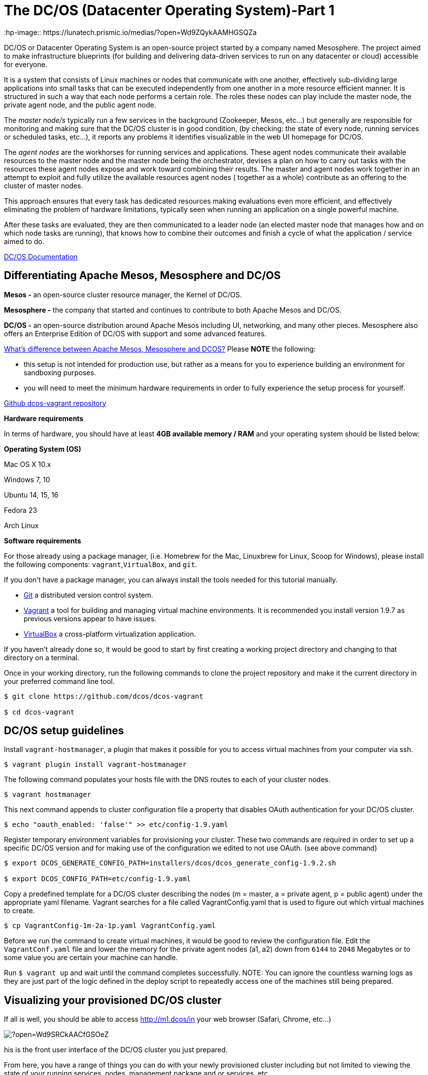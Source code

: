 = The DC/OS (Datacenter Operating System)-Part 1
:hp-image:: https://lunatech.prismic.io/medias/?open=Wd9ZQykAAMHGSQZa
:published_at: 2017-10-01
:hp-tags: datacenter


DC/OS or Datacenter Operating System is an open-source project started by a company named Mesosphere. The project aimed to make infrastructure blueprints (for building and delivering data-driven services to run on any datacenter or cloud) accessible for everyone.

It is a system that consists of Linux machines or nodes that communicate with one another, effectively sub-dividing large applications into small tasks that can be executed independently from one another in a more resource efficient manner. It is structured in such a way that each node performs a certain role. The roles these nodes can play include the master node, the private agent node, and the public agent node.

The _master node/s_ typically run a few services in the background (Zookeeper, Mesos, etc...) but generally are responsible for monitoring and making sure that the DC/OS cluster is in good condition, (by checking: the state of every node, running services or scheduled tasks, etc...), it reports any problems it identifies visualizable in the web UI homepage for DC/OS.

The _agent nodes_ are the workhorses for running services and applications. These agent nodes communicate their available resources to the master node and the master node being the orchestrator, devises a plan on how to carry out tasks with the resources these agent nodes expose and work toward combining their results. The master and agent nodes work together in an attempt to exploit and fully utilize the available resources agent nodes ( together as a whole) contribute as an offering to the cluster of master nodes.

This approach ensures that every task has dedicated resources making evaluations even more efficient, and effectively eliminating the problem of hardware limitations, typically seen when running an application on a single powerful machine.

After these tasks are evaluated, they are then communicated to a leader node (an elected master node that manages how and on which node tasks are running), that knows how to combine their outcomes and finish a cycle of what the application / service aimed to do.

https://docs.mesosphere.com/1.9/[DC/OS Documentation]

## Differentiating Apache Mesos, Mesosphere and DC/OS

*Mesos -* an open-source cluster resource manager, the Kernel of DC/OS.

*Mesosphere -* the company that started and continues to contribute to both Apache Mesos and DC/OS.

*DC/OS -* an open-source distribution around Apache Mesos including UI, networking, and many other pieces. Mesosphere also offers an Enterprise Edition of DC/OS with support and some advanced features.

https://stackoverflow.com/questions/44171100/whats-difference-between-apache-mesos-mesosphere-and-dcos[What's difference between Apache Mesos, Mesosphere and DCOS?]
Please *NOTE* the following:

* this setup is not intended for production use, but rather as a means for you to experience building an environment for sandboxing purposes.
* you will need to meet the minimum hardware requirements in order to fully experience the setup process for yourself.

https://github.com/dcos/dcos-vagrant/blob/master/[Github dcos-vagrant repository]

*Hardware requirements*

In terms of hardware, you should have at least *4GB available memory / RAM* and your operating system should be listed below:

*Operating System (OS)*

Mac OS X 10.x

Windows 7, 10

Ubuntu 14, 15, 16

Fedora 23

Arch Linux

*Software requirements*

For those already using a package manager, (i.e. Homebrew for the Mac, Linuxbrew for Linux, Scoop for Windows), please install the following components: `vagrant`,`VirtualBox`, and `git`.

If you don't have a package manager, you can always install the tools needed for this tutorial manually.

* https://git-scm.com/downloads[Git] a distributed version control system.
* https://www.vagrantup.com/downloads.html[Vagrant] a tool for building and managing virtual machine environments. It is recommended you install version 1.9.7 as previous versions appear to have issues.
* https://www.virtualbox.org/wiki/Downloads[VirtualBox] a cross-platform virtualization application.

If you haven't already done so, it would be good to start by first creating a working project directory and changing to that directory on a terminal.

Once in your working directory, run the following commands to clone the project repository and make it the current directory in your preferred command line tool.

[scala,source]

----
$ git clone https://github.com/dcos/dcos-vagrant

$ cd dcos-vagrant
----

## DC/OS setup guidelines

Install `vagrant-hostmanager`, a plugin that makes it possible for you to access virtual machines from your computer via ssh.

[scala,source]
----
$ vagrant plugin install vagrant-hostmanager
----

The following command populates your hosts file with the DNS routes to each of your cluster nodes.

[scala,source]
----
$ vagrant hostmanager
----

This next command appends to cluster configuration file a property that disables OAuth authentication for your DC/OS cluster.

[scala,source]
----
$ echo "oauth_enabled: 'false'" >> etc/config-1.9.yaml
----

Register temporary environment variables for provisioning your cluster. These two commands are required in order to set up a specific DC/OS version and for making use of the configuration we edited to not use OAuth. (see above command)

[scala, source]
----
$ export DCOS_GENERATE_CONFIG_PATH=installers/dcos/dcos_generate_config-1.9.2.sh

$ export DCOS_CONFIG_PATH=etc/config-1.9.yaml
----
Copy a predefined template for a DC/OS cluster describing the nodes (m = master, a = private agent, p = public agent) under the appropriate yaml filename. Vagrant searches for a file called VagrantConfig.yaml that is used to figure out which virtual machines to create.

[source,scala]
----
$ cp VagrantConfig-1m-2a-1p.yaml VagrantConfig.yaml
----
Before we run the command to create virtual machines, it would be good to review the configuration file.
Edit the `VagrantConf.yaml` file and lower the memory for the private agent nodes (a1, a2) down from `6144` to `2048` Megabytes or to some value you are certain your machine can handle.

Run `$ vagrant up` and wait until the command completes successfully. NOTE: You can ignore the countless warning logs as they are just part of the logic defined in the deploy script to repeatedly access one of the machines still being prepared.

## Visualizing your provisioned DC/OS cluster
If all is well, you should be able to access http://m1.dcos/in your web browser (Safari, Chrome, etc...)

image::https://lunatech.prismic.io/medias/?open=Wd9SRCkAACfGSOeZ[]

his is the front user interface of the DC/OS cluster you just prepared.

From here, you have a range of things you can do with your newly provisioned cluster including but not limited to viewing the state of your running services, nodes, management package and or services, etc...

Alternatively, you can install the dcos CLI tool to perform the same said tasks via terminal:

`ci/dcos-install-cli.sh`

## Making snapshots of your working cluster

If you intend to make changes to your cluster, the first thing we would recommend is to save the working state. If you installed VirtualBox you should be able to open the application and see which virtual machines you have running.

The first thing to do once you open the application is to shutdown/power off every machine. Select every machine listed in the left, right click and hover your cursor over `Close` then click on `Power off`.

In the top right corner, you should see a button `Snapshots` if you click on this one you can save the current state of each machine. Making Snapshots in http://www.techrepublic.com/article/how-to-use-snapshots-in-virtualbox/[VirtualBox]

## Destroying your cluster
If you're interested to continue with part 2 and 3 of this tutorial, it's best not to destroy your cluster. Just keep in mind that after you are through with reading through this guide, you will most likely want to clean your computer.

To do so, simply run the command `vagrant destroy` -f from within the `dcos-vagrant` project repository you cloned.

## Coming soon

* Part 2 - Running services on your DC/OS cluster

* Part 3 - Enforcing Network Policies with Calico















